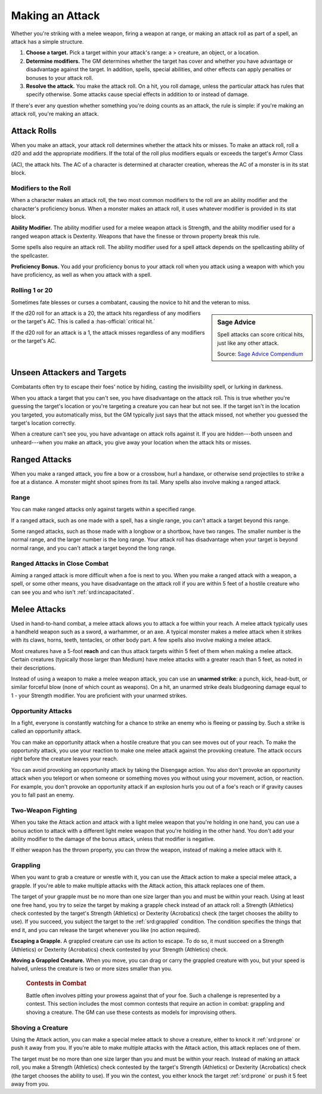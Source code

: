 
.. _srd:making-an-attack:

Making an Attack
----------------

Whether you're striking with a melee weapon, firing a weapon at range,
or making an attack roll as part of a spell, an attack has a simple
structure.

1.  **Choose a target.** Pick a target within your attack's range: a >
    creature, an object, or a location.

2.  **Determine modifiers.** The GM determines
    whether the target has cover and whether you have advantage or
    disadvantage against the target. In addition, spells, special
    abilities, and other effects can apply penalties or bonuses to your
    attack roll.

3.  **Resolve the attack.** You make the attack roll. On a
    hit, you roll damage, unless the particular attack has rules that
    specify otherwise. Some attacks cause special effects in addition to
    or instead of damage.

If there's ever any question whether something you're doing counts as an
attack, the rule is simple: if you're making an attack roll, you're
making an attack.

Attack Rolls
~~~~~~~~~~~~

When you make an attack, your attack roll determines whether the attack
hits or misses. To make an attack roll, roll a d20 and add the
appropriate modifiers. If the total of the roll plus modifiers equals or
exceeds the target's Armor Class

(AC), the attack hits. The AC of a character is determined at character
creation, whereas the AC of a monster is in its stat block.

Modifiers to the Roll
^^^^^^^^^^^^^^^^^^^^^

When a character makes an attack roll, the two most common modifiers to
the roll are an ability modifier and the character's proficiency bonus.
When a monster makes an attack roll, it uses whatever modifier is
provided in its stat block.

**Ability Modifier.** The ability modifier used for a melee weapon
attack is Strength, and the ability modifier used for a ranged weapon
attack is Dexterity. Weapons that have the finesse or thrown property
break this rule.

Some spells also require an attack roll. The ability modifier used for a
spell attack depends on the spellcasting ability of the spellcaster.

**Proficiency Bonus.** You add your proficiency bonus to your attack
roll when you attack using a weapon with which you have proficiency, as
well as when you attack with a spell.

Rolling 1 or 20
^^^^^^^^^^^^^^^

Sometimes fate blesses or curses a combatant, causing the novice to hit
and the veteran to miss.

.. sidebar:: Sage Advice
    :class: official

    Spell attacks can score critical hits, just like any other attack.
    
    .. rst-class:: source

    Source: `Sage Advice Compendium <http://media.wizards.com/2015/downloads/dnd/SA_Compendium_1.01.pdf>`_

If the d20 roll for an attack is a 20, the attack hits regardless of any
modifiers or the target's AC. This is called a :has-official:`critical hit.`

If the d20 roll for an attack is a 1, the attack misses regardless of
any modifiers or the target's AC.

.. _srd:unseen-attackers-and-targets:

Unseen Attackers and Targets
~~~~~~~~~~~~~~~~~~~~~~~~~~~~

Combatants often try to escape their foes' notice by hiding, casting the
invisibility spell, or lurking in darkness.

When you attack a target that you can't see, you have disadvantage on
the attack roll. This is true whether you're guessing the target's
location or you're targeting a creature you can hear but not see. If the
target isn't in the location you targeted, you automatically miss, but
the GM typically just says that the attack missed, not whether you
guessed the target's location correctly.

When a creature can't see you, you have advantage on attack rolls
against it. If you are hidden---both unseen and unheard---when you make an
attack, you give away your location when the attack hits or misses.

Ranged Attacks
~~~~~~~~~~~~~~

When you make a ranged attack, you fire a bow or a crossbow, hurl a
handaxe, or otherwise send projectiles to strike a foe at a distance. A
monster might shoot spines from its tail. Many spells also involve
making a ranged attack.

Range
^^^^^

You can make ranged attacks only against targets within a specified
range.

If a ranged attack, such as one made with a spell, has a single range,
you can't attack a target beyond this range.

Some ranged attacks, such as those made with a longbow or a shortbow,
have two ranges. The smaller number is the normal range, and the larger
number is the long range. Your attack roll has disadvantage when your
target is beyond normal range, and you can't attack a target beyond the
long range.

Ranged Attacks in Close Combat
^^^^^^^^^^^^^^^^^^^^^^^^^^^^^^

Aiming a ranged attack is more difficult when a foe is next to you. When
you make a ranged attack with a weapon, a spell, or some other means,
you have disadvantage on the attack roll if you are within 5 feet of a
hostile creature who can see you and who isn't :ref:`srd:incapacitated`.

Melee Attacks
~~~~~~~~~~~~~

Used in hand-to-hand combat, a melee attack allows you to attack a foe
within your reach. A melee attack typically uses a handheld weapon such
as a sword, a warhammer, or an axe. A typical monster makes a melee
attack when it strikes with its claws, horns, teeth, tentacles, or other
body part. A few spells also involve making a melee attack.

Most creatures have a 5-foot **reach** and can thus
attack targets within 5 feet of them when making a melee attack. Certain
creatures (typically those larger than Medium) have melee attacks with a
greater reach than 5 feet, as noted in their descriptions.

Instead of using a weapon to make a melee weapon attack, you can use an
**unarmed strike**: a punch, kick, head-butt, or similar forceful blow
(none of which count as weapons). On a hit, an unarmed strike deals
bludgeoning damage equal to 1 -  your Strength modifier. You are proficient with your unarmed strikes.

.. _srd:opportunity-attacks:

Opportunity Attacks
^^^^^^^^^^^^^^^^^^^

In a fight, everyone is constantly watching for a chance to strike an
enemy who is fleeing or passing by. Such a strike is called an
opportunity attack.

You can make an opportunity attack when a hostile creature that you can
see moves out of your reach. To make the opportunity attack, you use
your reaction to make one melee attack against the provoking creature.
The attack occurs right before the creature leaves your reach.

You can avoid provoking an opportunity attack by taking the Disengage
action. You also don't provoke an opportunity attack when you teleport
or when someone or something moves you without using your movement,
action, or reaction. For example, you don't provoke an opportunity
attack if an explosion hurls you out of a foe's reach or if gravity
causes you to fall past an enemy.

Two-Weapon Fighting
^^^^^^^^^^^^^^^^^^^

When you take the Attack action and attack with a light melee weapon
that you're holding in one hand, you can use a bonus action to attack
with a different light melee weapon that you're holding in the other
hand. You don't add your ability modifier to the damage of the bonus
attack, unless that modifier is negative.

If either weapon has the thrown property, you can throw the weapon,
instead of making a melee attack with it.

Grappling
^^^^^^^^^

When you want to grab a creature or wrestle with it, you can use the
Attack action to make a special melee attack, a grapple. If you're able
to make multiple attacks with the Attack action, this attack replaces
one of them.

The target of your grapple must be no more than one size larger than you
and must be within your reach. Using at least one free hand, you try to
seize the target by making a grapple check instead of an attack roll: a
Strength (Athletics) check contested by the target's Strength
(Athletics) or Dexterity (Acrobatics) check (the target chooses the
ability to use). If you succeed, you subject the target to the :ref:`srd:grappled`
condition. The condition specifies the things that end
it, and you can release the target whenever you like (no action
required).

**Escaping a Grapple.** A grappled creature can use
its action to escape. To do so, it must succeed on a Strength
(Athletics) or Dexterity (Acrobatics) check contested by your Strength
(Athletics) check.

**Moving a Grappled Creature.** When you move, you can drag or carry
the grappled creature with you, but your speed is halved, unless the
creature is two or more sizes smaller than you.


    .. rubric:: Contests in Combat
       :name: contests-in-combat

    Battle often involves pitting your prowess against that of your foe.
    Such a challenge is represented by a contest. This section includes
    the most common contests that require an action in combat: grappling
    and shoving a creature. The GM can use these contests as models for
    improvising others.

Shoving a Creature
^^^^^^^^^^^^^^^^^^

Using the Attack action, you can make a special melee attack to shove a
creature, either to knock it :ref:`srd:prone` or push it away from you. If you're
able to make multiple attacks with the Attack action, this attack
replaces one of them.

The target must be no more than one size larger than you and must be
within your reach. Instead of making an attack roll, you make a Strength
(Athletics) check contested by the target's Strength (Athletics) or
Dexterity (Acrobatics) check (the target chooses the ability to use). If
you win the contest, you either knock the target :ref:`srd:prone` or push it 5 feet
away from you.
